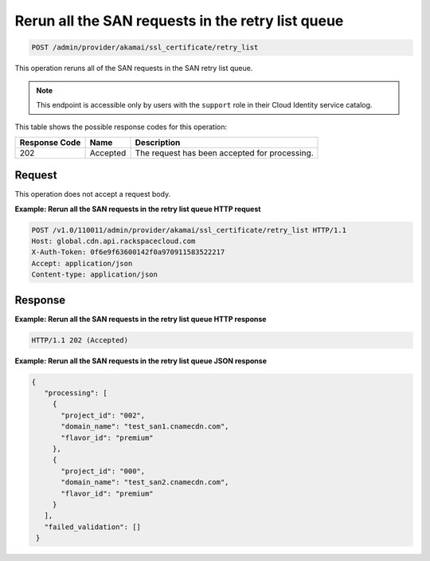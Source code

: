 
.. _post-rerun-all-the-san-requests-in-retry-list-queue:

Rerun all the SAN requests in the retry list queue
~~~~~~~~~~~~~~~~~~~~~~~~~~~~~~~~~~~~~~~~~~~~~~~~~~

.. code::

    POST /admin/provider/akamai/ssl_certificate/retry_list

This operation reruns all of the SAN requests in the SAN retry list queue.

.. note::
   This endpoint is accessible only by users with the ``support`` role in their Cloud Identity service catalog.
   
This table shows the possible response codes for this operation:

+--------------------------+-------------------------+-------------------------+
|Response Code             |Name                     |Description              |
+==========================+=========================+=========================+
|202                       |Accepted                 |The request has been     |
|                          |                         |accepted for processing. |
+--------------------------+-------------------------+-------------------------+

Request
"""""""

This operation does not accept a request body.

**Example: Rerun all the SAN requests in the retry list queue HTTP request**

.. code::

   POST /v1.0/110011/admin/provider/akamai/ssl_certificate/retry_list HTTP/1.1
   Host: global.cdn.api.rackspacecloud.com
   X-Auth-Token: 0f6e9f63600142f0a970911583522217
   Accept: application/json
   Content-type: application/json


Response
""""""""

**Example: Rerun all the SAN requests in the retry list queue HTTP response**

.. code::

   HTTP/1.1 202 (Accepted)

**Example: Rerun all the SAN requests in the retry list queue JSON response**

.. code::

   {
      "processing": [
        {
          "project_id": "002",
          "domain_name": "test_san1.cnamecdn.com",
          "flavor_id": "premium"
        },
        {
          "project_id": "000",
          "domain_name": "test_san2.cnamecdn.com",
          "flavor_id": "premium"
        }
      ],
      "failed_validation": []
    }